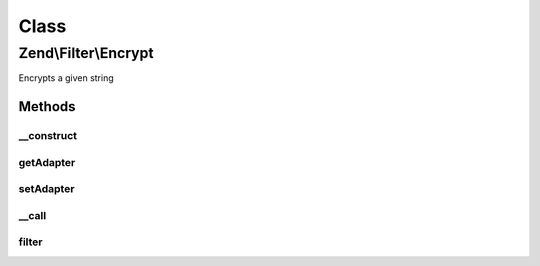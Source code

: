 .. Filter/Encrypt.php generated using docpx on 01/30/13 03:02pm


Class
*****

Zend\\Filter\\Encrypt
=====================

Encrypts a given string

Methods
-------

__construct
+++++++++++

.. function:: __construct()


    Class constructor

    :param string|array|Traversable: (Optional) Options to set, if null mcrypt is used



getAdapter
++++++++++

.. function:: getAdapter()


    Returns the name of the set adapter

    :rtype: string 



setAdapter
++++++++++

.. function:: setAdapter()


    Sets new encryption options

    :param string|array: (Optional) Encryption options

    :rtype: Encrypt 

    :throws: Exception\DomainException 
    :throws: Exception\InvalidArgumentException 



__call
++++++

.. function:: __call()


    Calls adapter methods

    :param string: Method to call
    :param string|array: Options for this method

    :rtype: mixed 

    :throws: Exception\BadMethodCallException 



filter
++++++

.. function:: filter()


    Defined by Zend\Filter\Filter
    
    Encrypts the content $value with the defined settings

    :param string: Content to encrypt

    :rtype: string The encrypted content



